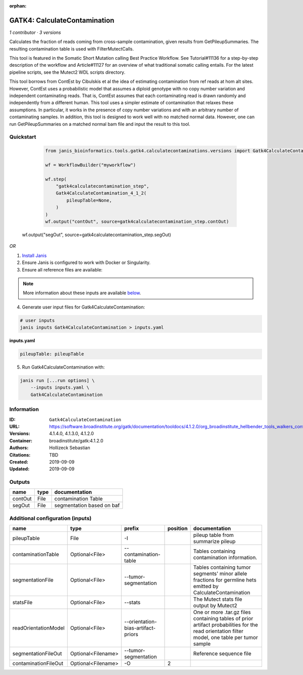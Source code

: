 :orphan:

GATK4: CalculateContamination
===========================================================

*1 contributor · 3 versions*

Calculates the fraction of reads coming from cross-sample contamination, given results from GetPileupSummaries. The resulting contamination table is used with FilterMutectCalls.

This tool is featured in the Somatic Short Mutation calling Best Practice Workflow. See Tutorial#11136 for a step-by-step description of the workflow and Article#11127 for an overview of what traditional somatic calling entails. For the latest pipeline scripts, see the Mutect2 WDL scripts directory.

This tool borrows from ContEst by Cibulskis et al the idea of estimating contamination from ref reads at hom alt sites. However, ContEst uses a probabilistic model that assumes a diploid genotype with no copy number variation and independent contaminating reads. That is, ContEst assumes that each contaminating read is drawn randomly and independently from a different human. This tool uses a simpler estimate of contamination that relaxes these assumptions. In particular, it works in the presence of copy number variations and with an arbitrary number of contaminating samples. In addition, this tool is designed to work well with no matched normal data. However, one can run GetPileupSummaries on a matched normal bam file and input the result to this tool.

Quickstart
-----------

    .. code-block:: python

       from janis_bioinformatics.tools.gatk4.calculatecontaminations.versions import Gatk4CalculateContamination_4_1_2

       wf = WorkflowBuilder("myworkflow")

       wf.step(
           "gatk4calculatecontamination_step",
           Gatk4CalculateContamination_4_1_2(
               pileupTable=None,
           )
       )
       wf.output("contOut", source=gatk4calculatecontamination_step.contOut)
   wf.output("segOut", source=gatk4calculatecontamination_step.segOut)
    

*OR*

1. `Install Janis </tutorials/tutorial0.html>`_

2. Ensure Janis is configured to work with Docker or Singularity.

3. Ensure all reference files are available:

.. note:: 

   More information about these inputs are available `below <#additional-configuration-inputs>`_.



4. Generate user input files for Gatk4CalculateContamination:

.. code-block:: bash

   # user inputs
   janis inputs Gatk4CalculateContamination > inputs.yaml



**inputs.yaml**

.. code-block:: yaml

       pileupTable: pileupTable




5. Run Gatk4CalculateContamination with:

.. code-block:: bash

   janis run [...run options] \
       --inputs inputs.yaml \
       Gatk4CalculateContamination





Information
------------


:ID: ``Gatk4CalculateContamination``
:URL: `https://software.broadinstitute.org/gatk/documentation/tooldocs/4.1.2.0/org_broadinstitute_hellbender_tools_walkers_contamination_CalculateContamination.php <https://software.broadinstitute.org/gatk/documentation/tooldocs/4.1.2.0/org_broadinstitute_hellbender_tools_walkers_contamination_CalculateContamination.php>`_
:Versions: 4.1.4.0, 4.1.3.0, 4.1.2.0
:Container: broadinstitute/gatk:4.1.2.0
:Authors: Hollizeck Sebastian
:Citations: TBD
:Created: 2019-09-09
:Updated: 2019-09-09



Outputs
-----------

=======  ======  =========================
name     type    documentation
=======  ======  =========================
contOut  File    contamination Table
segOut   File    segmentation based on baf
=======  ======  =========================



Additional configuration (inputs)
---------------------------------

====================  ==================  ==================================  ==========  =============================================================================================================================================
name                  type                prefix                                position  documentation
====================  ==================  ==================================  ==========  =============================================================================================================================================
pileupTable           File                -I                                              pileup table from summarize pileup
contaminationTable    Optional<File>      --contamination-table                           Tables containing contamination information.
segmentationFile      Optional<File>      --tumor-segmentation                            Tables containing tumor segments' minor allele fractions for germline hets emitted by CalculateContamination
statsFile             Optional<File>      --stats                                         The Mutect stats file output by Mutect2
readOrientationModel  Optional<File>      --orientation-bias-artifact-priors              One or more .tar.gz files containing tables of prior artifact probabilities for the read orientation filter model, one table per tumor sample
segmentationFileOut   Optional<Filename>  --tumor-segmentation                            Reference sequence file
contaminationFileOut  Optional<Filename>  -O                                           2
====================  ==================  ==================================  ==========  =============================================================================================================================================
